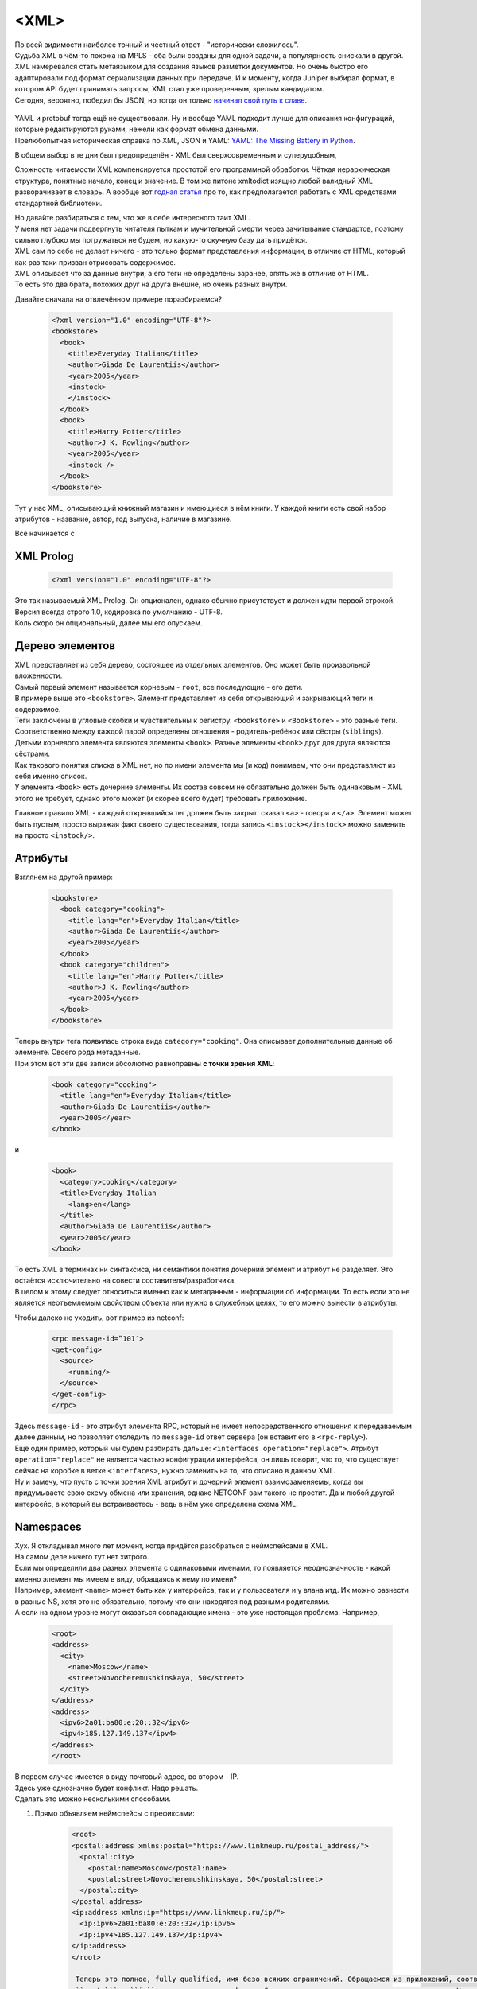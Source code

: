 <XML>
===========

| По всей видимости наиболее точный и честный ответ - "исторически сложилось".
| Судьба XML в чём-то похожа на MPLS - оба были созданы для одной задачи, а популярность снискали в другой.
| XML намеревался стать метаязыком для создания языков разметки документов. Но очень быстро его адаптировали под формат сериализации данных при передаче. И к моменту, когда Juniper выбирал формат, в котором API будет принимать запросы, XML стал уже проверенным, зрелым кандидатом.
| Сегодня, вероятно, победил бы JSON, но тогда он только `начинал свой путь к славе <https://trends.google.com/trends/explore?date=all&q=XML,JSON,YAML>`_.

    .. figure:: https://fs.linkmeup.ru/images/adsm/5/xml_json.png
           :width: 800
           :align: center

| YAML и protobuf тогда ещё не существовали. Ну и вообще YAML подходит лучше для описания конфигураций, которые редактируются руками, нежели как формат обмена данными.
| Прелюбопытная историческая справка по XML, JSON и YAML: `YAML: The Missing Battery in Python <https://realpython.com/python-yaml/>`_.

В общем выбор в те дни был предопределён - XML был сверхсовременным и суперудобным,

Сложность читаемости XML компенсируется простотой его программной обработки. Чёткая иерархическая структура, понятные начало, конец и значение. В том же питоне xmltodict изящно любой валидный XML разворачивает в словарь. А вообще вот `годная статья <https://realpython.com/python-xml-parser/>`_ про то, как предполагается работать с XML средствами стандартной библиотеки.

| Но давайте разбираться с тем, что же в себе интересного таит XML.
| У меня нет задачи подвергнуть читателя пыткам и мучительной смерти через зачитывание стандартов, поэтому сильно глубоко мы погружаться не будем, но какую-то скучную базу дать придётся.
| XML сам по себе не делает ничего - это только формат представления информации, в отличие от HTML, который как раз таки призван отрисовать содержимое.
| XML описывает что за данные внутри, а его теги не определены заранее, опять же в отличие от HTML.
| То есть это два брата, похожих друг на друга внешне, но очень разных внутри.

Давайте сначала на отвлечённом примере поразбираемся?

    .. code-block:: xml

       <?xml version="1.0" encoding="UTF-8"?>
       <bookstore>
         <book>
           <title>Everyday Italian</title>
           <author>Giada De Laurentiis</author>
           <year>2005</year>
           <instock>
           </instock>
         </book>
         <book>
           <title>Harry Potter</title>
           <author>J K. Rowling</author>
           <year>2005</year>
           <instock />
         </book>
       </bookstore>

Тут у нас XML, описывающий книжный магазин и имеющиеся в нём книги. У каждой книги есть свой набор атрибутов - название, автор, год выпуска, наличие в магазине.

Всё начинается с

XML Prolog
~~~~~~~~~~

    .. code-block:: xml

       <?xml version="1.0" encoding="UTF-8"?>


| Это так называемый XML Prolog. Он опционален, однако обычно присутствует и должен идти первой строкой. Версия всегда строго 1.0, кодировка по умолчанию -  UTF-8.
| Коль скоро он опциональный, далее мы его опускаем.

Дерево элементов
~~~~~~~~~~~~~~~~

| XML представляет из себя дерево, состоящее из отдельных элементов. Оно может быть произвольной вложенности.
| Самый первый элемент называется корневым - ``root``, все последующие - его дети.
| В примере выше это ``<bookstore>``.  Элемент представляет из себя открывающий и закрывающий теги и содержимое.
| Теги заключены в угловые скобки и чувствительны к регистру. ``<bookstore>`` и ``<Bookstore>`` - это разные теги.
| Соответственно между каждой парой определены отношения - родитель-ребёнок или сёстры (``siblings``).

| Детьми корневого элемента являются элементы ``<book>``. Разные элементы ``<book>`` друг для друга являются сёстрами.
| Как такового понятия списка в XML нет, но по имени элемента мы (и код) понимаем, что они представляют из себя именно список.
| У элемента ``<book>`` есть дочерние элементы. Их состав совсем не обязательно должен быть одинаковым - XML этого не требует, однако этого может (и скорее всего будет) требовать приложение.

Главное правило XML - каждый открывшийся тег должен быть закрыт: сказал ``<a>`` - говори и ``</a>``. Элемент может быть пустым, просто выражая факт своего существования, тогда запись ``<instock></instock>`` можно заменить на просто ``<instock/>``.

Атрибуты
~~~~~~~~

Взглянем на другой пример:

    .. code-block:: xml

       <bookstore>
         <book category="cooking">
           <title lang="en">Everyday Italian</title>
           <author>Giada De Laurentiis</author>
           <year>2005</year>
         </book>
         <book category="children">
           <title lang="en">Harry Potter</title>
           <author>J K. Rowling</author>
           <year>2005</year>
         </book>
       </bookstore>

| Теперь внутри тега появилась строка вида ``category="cooking"``. Она описывает дополнительные данные об элементе. Своего рода метаданные.
| При этом вот эти две записи абсолютно равноправны **с точки зрения XML**:

    .. code-block:: xml

       <book category="cooking">
         <title lang="en">Everyday Italian</title>
         <author>Giada De Laurentiis</author>
         <year>2005</year>
       </book>

и

    .. code-block:: xml

       <book>
         <category>cooking</category>
         <title>Everyday Italian
           <lang>en</lang>
         </title>
         <author>Giada De Laurentiis</author>
         <year>2005</year>
       </book>

| То есть XML в терминах ни синтаксиса, ни семантики понятия дочерний элемент и атрибут не разделяет. Это остаётся исключительно на совести составителя/разработчика.
| В целом к этому следует относиться именно как к метаданным - информации об информации. То есть если это не является неотъемлемым свойством объекта или нужно в служебных целях, то его можно вынести в атрибуты.

Чтобы далеко не уходить, вот пример из netconf:

    .. code-block:: xml

       <rpc message-id=”101″>
       <get-config>
         <source>
           <running/>
         </source>
       </get-config>
       </rpc>

| Здесь ``message-id`` - это атрибут элемента RPC, который не имеет непосредственного отношения к передаваемым далее данным, но позволяет отследить по ``message-id`` ответ сервера (он вставит его в ``<rpc-reply>``).
| Ещё один пример, который мы будем разбирать дальше: ``<interfaces operation="replace">``. Атрибут ``operation="replace"`` не является частью конфигурации интерфейса, он лишь говорит, что то, что существует сейчас на коробке в ветке ``<interfaces>``, нужно заменить на то, что описано в данном XML.
| Ну и замечу, что пусть с точки зрения XML атрибут и дочерний элемент взаимозаменяемы, когда вы придумываете свою схему обмена или хранения, однако NETCONF вам такого не простит. Да и любой другой интерфейс, в который вы встраиваетесь - ведь в нём уже определена схема XML.

Namespaces
~~~~~~~~~~

| Хух. Я откладывал много лет момент, когда придётся разобраться с неймспейсами в XML.
| На самом деле ничего тут нет хитрого.
| Если мы определили два разных элемента с одинаковыми именами, то появляется неоднозначность - какой именно элемент мы имеем в виду, обращаясь к нему по имени?
| Например, элемент ``<name>`` может быть как у интерфейса, так и у пользователя и у влана итд. Их можно разнести в разные NS, хотя это не обязательно, потому что они находятся под разными родителями.
| А если на одном уровне могут оказаться совпадающие имена - это уже настоящая проблема. Например, 

    .. code-block:: xml

       <root>
       <address>
         <city>
           <name>Moscow</name>
           <street>Novocheremushkinskaya, 50</street>
         </city>
       </address>
       <address>
         <ipv6>2a01:ba80:e:20::32</ipv6>
         <ipv4>185.127.149.137</ipv4>
       </address>
       </root>

| В первом случае имеется в виду почтовый адрес, во втором - IP.
| Здесь уже однозначно будет конфликт. Надо решать.
| Сделать это можно несколькими способами.

1. Прямо объявляем неймспейсы с префиксами:

    .. code-block:: xml

       <root>
       <postal:address xmlns:postal="https://www.linkmeup.ru/postal_address/">
         <postal:city>
           <postal:name>Moscow</postal:name>
           <postal:street>Novocheremushkinskaya, 50</postal:street>
         </postal:city>
       </postal:address>
       <ip:address xmlns:ip="https://www.linkmeup.ru/ip/">
         <ip:ipv6>2a01:ba80:e:20::32</ip:ipv6>
         <ip:ipv4>185.127.149.137</ip:ipv4>
       </ip:address>
       </root>

        Теперь это полное, fully qualified, имя безо всяких ограничений. Обращаемся из приложений, соответственно, по полному имени.
        ``postal`` и ``ip`` - это короткие префиксы. Само имя namespace - это произвольная строка. Но негласная договорённость, что все используют URI. Он может вести на страницу с описанием этого неймспейса, а может и не вести.
        Но указание префикса в каждом теге может показаться не очень удобным, тогда есть второй способ.
  
2. Определяем default namespace

    .. code-block:: xml

       <root>
       <address xmlns="https://www.linkmeup.ru/postal_address/">
         <city>
           <name>Moscow</name>
           <street>Novocheremushkinskaya, 50</street>
         </city>
       </address>
       <address xmlns="https://www.linkmeup.ru/ip/">
         <ipv6>2a01:ba80:e:20::32</ipv6>
         <ipv4>185.127.149.137</ipv4>
       </address>
       </root>

  Область действия дефолтного неймспейса - сам элемент и все его потомки, если он нигде не переопределяется.

  Концепция namespace с одной стороны проста, с другой стороны и там есть место тёмным пятнам. Если хочется подетальнее изучить, то есть `пара <https://docs.microsoft.com/en-us/previous-versions/aa468565(v=msdn.10)?redirectedfrom=MSDN>`_ полезных `FAQ про них <http://www.rpbourret.com/xml/NamespacesFAQ.htm>`_.


Xpath - XML Path
~~~~~~~~~~~~~~~~

Сначала правильно, но непонятно: ``XPath`` - это способ выбрать ноды или множество нод из XML документа.
Теперь неправильно, но понятно: это способ представить иерархию XML в виде "привычного" нам пути, где элементы отделены друг от друга знаком "``/``".

Например, в XML из примера выше путь к элементу ``<title>`` будет записан в виде ``/bookstore/book/title``

| Ну а теперь и правильно, и понятно, но долго.
| XPath - это очень гибкий и мощный инструмент, позволяющий внутри XML делать разнообразные запросы. Он поддерживает различные функции: ``sum``, ``count``, ``avg``, ``min``, ``starts-with``, ``contains``, ``concat``, ``true``, ``false`` - над разными типами данных: числа, строки, булевы.
| Так с помощью XPath можно выбрать названия всех книг с ценою выше 35: ``/bookstore/book[price>35]/title``

XPath оперирует нодами, которыми являются элементы, атрибуты, текст, неймспейсы и другое.

| Соответственно помимо того, что мы можем запросить часть XML по конкретному пути, можно делать разные хитрые запросы.
| Например:

* Вернуть BGP-группу, в которой есть peer 10.1.1.1
* Вернуть интерфейс, на котором число ошибок больше 100
* Вернуть список интерфейсов, на которых native-vlan 127
* Вернуть количество интерфейсов, в имени которых есть "Ethernet".

В контексте NETCONF вы можете его встретить, но это не самая популярная capability. В общем, знать про него полезно, но глубоко копать не будем. Если хочется поподробнее почитать, то это можно сделать например, `тут <https://www.w3schools.com/xml/xpath_intro.asp>`_.


Схема
~~~~~

| Что такое XML - это удобный способ передавать структурированные данные между приложениями. Но это лишено какого-либо смысла, есть нет контракта о том, как данные в этих файлах должны храниться - где какие элементы и какого они типа.
| Представьте, что информацию об IP-адресах мы будем помещать непосредственно в элемент ``<interface>``, а читать его пытаются из элемента ``<unit>``?
| Или дату мы передаём в формате ``YYYY-MM-DD``, а читать её пытаются в ``MM-DD-YYYY`` (больные ублюдки).
| При этом сам XML будет абсолютно "Well Formed", что называется - то есть соответствовать синтаксису XML.
| Для этого и существует **Схема**. В отдельном XML-файле описывается схема данных для основного XML.
| Это позволяет 

* двум сторонам использовать один и тот же способ хранения и распаковки данных.
* описывать содержимое документа
* определять ограничение на данные
* проверять корректность XML

Называется это хозяйство **XML Schema Definition** - или коротко **XSD**.

Поскольку это тот же самый XML, он должен как-то обозначать себя, что является схемой. Для этого есть ключевой элемент ``<schema>``. Вот так будет выглядеть XSD для кусочка XML выше:

    .. code-block:: xml

       <?xml version="1.0" encoding="utf-8"?>
       <xs:schemaxmlns:xs="http://www.w3.org/2001/XMLSchema">
         <xs:elementname="address">
           <xs:complexType>
             <xs:sequence>
               <xs:elementname="country_name" type="xs:string"/>
               <xs:elementname="population" type="xs:decimal"/>
             </xs:sequence>
           </xs:complexType>
       </xs:element>
       </xs:schema>

При этом в самом XML можно дать ссылку на XSD

    .. code-block:: xml

       <note
       xmlns="https://www.linkmeup.ru"
       xmlns:xsi="http://www.w3.org/2001/XMLSchema-instance"
       xsi:schemaLocation="https://www.linkmeup.ru/404.xsd">


`Самостоятельное продолжение изучения XSD <https://www.w3schools.com/xml/schema_howto.asp>`_.

Лучшая сторона XSD - это то, что на его основе можно автоматически генерировать объекты в языках программирования. То есть XSD описывает, какие именно объекты и структуры должны быть созданы, а конкретный XML - наполняет экземпляр, пользоваться которым значительно удобнее, чем крафтить XML.
С схемами и моделями мы будем разбираться дальше.

Надеюсь получилось, не утопая в деталях, дать понимание, что из себя представляет XML. Далее для нас это будет важным. 


</XML>
